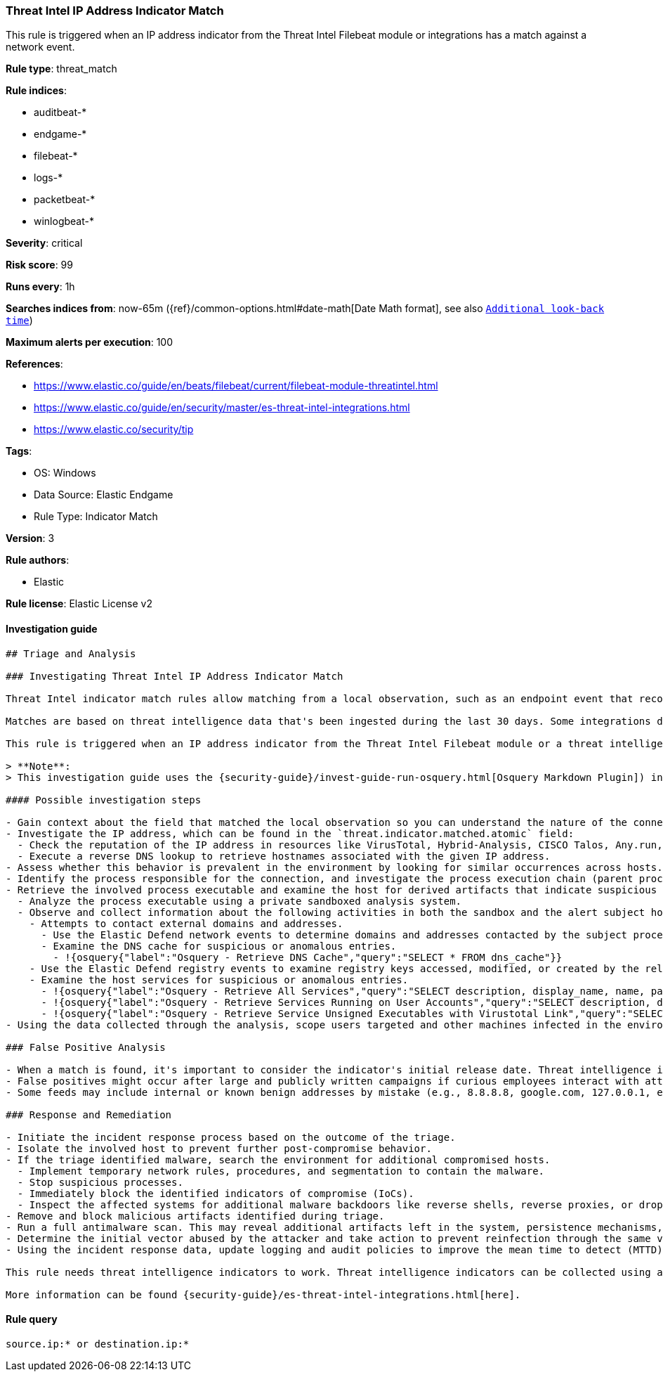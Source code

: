 [[prebuilt-rule-8-7-13-threat-intel-ip-address-indicator-match]]
=== Threat Intel IP Address Indicator Match

This rule is triggered when an IP address indicator from the Threat Intel Filebeat module or integrations has a match against a network event.

*Rule type*: threat_match

*Rule indices*:

* auditbeat-*
* endgame-*
* filebeat-*
* logs-*
* packetbeat-*
* winlogbeat-*

*Severity*: critical

*Risk score*: 99

*Runs every*: 1h

*Searches indices from*: now-65m ({ref}/common-options.html#date-math[Date Math format], see also <<rule-schedule, `Additional look-back time`>>)

*Maximum alerts per execution*: 100

*References*:

* https://www.elastic.co/guide/en/beats/filebeat/current/filebeat-module-threatintel.html
* https://www.elastic.co/guide/en/security/master/es-threat-intel-integrations.html
* https://www.elastic.co/security/tip

*Tags*:

* OS: Windows
* Data Source: Elastic Endgame
* Rule Type: Indicator Match

*Version*: 3

*Rule authors*:

* Elastic

*Rule license*: Elastic License v2


==== Investigation guide


[source, markdown]
----------------------------------
## Triage and Analysis

### Investigating Threat Intel IP Address Indicator Match

Threat Intel indicator match rules allow matching from a local observation, such as an endpoint event that records a file hash with an entry of a file hash stored within the Threat Intel integrations index.

Matches are based on threat intelligence data that's been ingested during the last 30 days. Some integrations don't place expiration dates on their threat indicators, so we strongly recommend validating ingested threat indicators and reviewing match results. When reviewing match results, check associated activity to determine whether the event requires additional investigation.

This rule is triggered when an IP address indicator from the Threat Intel Filebeat module or a threat intelligence integration matches against a network event.

> **Note**:
> This investigation guide uses the {security-guide}/invest-guide-run-osquery.html[Osquery Markdown Plugin]) introduced in Elastic Stack version 8.5.0. Older Elastic Stack versions will display unrendered Markdown in this guide.

#### Possible investigation steps

- Gain context about the field that matched the local observation so you can understand the nature of the connection. This information can be found in the `threat.indicator.matched.field` field.
- Investigate the IP address, which can be found in the `threat.indicator.matched.atomic` field:
  - Check the reputation of the IP address in resources like VirusTotal, Hybrid-Analysis, CISCO Talos, Any.run, etc.
  - Execute a reverse DNS lookup to retrieve hostnames associated with the given IP address.
- Assess whether this behavior is prevalent in the environment by looking for similar occurrences across hosts.
- Identify the process responsible for the connection, and investigate the process execution chain (parent process tree) for unknown processes. Examine their executable files for prevalence, whether they are located in expected locations, and if they are signed with valid digital signatures.
- Retrieve the involved process executable and examine the host for derived artifacts that indicate suspicious activities:
  - Analyze the process executable using a private sandboxed analysis system.
  - Observe and collect information about the following activities in both the sandbox and the alert subject host:
    - Attempts to contact external domains and addresses.
      - Use the Elastic Defend network events to determine domains and addresses contacted by the subject process by filtering by the process' `process.entity_id`.
      - Examine the DNS cache for suspicious or anomalous entries.
        - !{osquery{"label":"Osquery - Retrieve DNS Cache","query":"SELECT * FROM dns_cache"}}
    - Use the Elastic Defend registry events to examine registry keys accessed, modified, or created by the related processes in the process tree.
    - Examine the host services for suspicious or anomalous entries.
      - !{osquery{"label":"Osquery - Retrieve All Services","query":"SELECT description, display_name, name, path, pid, service_type, start_type, status, user_account FROM services"}}
      - !{osquery{"label":"Osquery - Retrieve Services Running on User Accounts","query":"SELECT description, display_name, name, path, pid, service_type, start_type, status, user_account FROM services WHERE\nNOT (user_account LIKE '%LocalSystem' OR user_account LIKE '%LocalService' OR user_account LIKE '%NetworkService' OR\nuser_account == null)\n"}}
      - !{osquery{"label":"Osquery - Retrieve Service Unsigned Executables with Virustotal Link","query":"SELECT concat('https://www.virustotal.com/gui/file/', sha1) AS VtLink, name, description, start_type, status, pid,\nservices.path FROM services JOIN authenticode ON services.path = authenticode.path OR services.module_path =\nauthenticode.path JOIN hash ON services.path = hash.path WHERE authenticode.result != 'trusted'\n"}}
- Using the data collected through the analysis, scope users targeted and other machines infected in the environment.

### False Positive Analysis

- When a match is found, it's important to consider the indicator's initial release date. Threat intelligence is useful for augmenting existing security processes but can quickly become outdated. In other words, some threat intelligence only represents a specific set of activity observed at a specific time. For example, an IP address may have hosted malware observed in a Dridex campaign months ago, but it's possible that IP has been remediated and no longer represents any threat.
- False positives might occur after large and publicly written campaigns if curious employees interact with attacker infrastructure.
- Some feeds may include internal or known benign addresses by mistake (e.g., 8.8.8.8, google.com, 127.0.0.1, etc.). Make sure you understand how blocking a specific domain or address might impact the organization or normal system functioning.

### Response and Remediation

- Initiate the incident response process based on the outcome of the triage.
- Isolate the involved host to prevent further post-compromise behavior.
- If the triage identified malware, search the environment for additional compromised hosts.
  - Implement temporary network rules, procedures, and segmentation to contain the malware.
  - Stop suspicious processes.
  - Immediately block the identified indicators of compromise (IoCs).
  - Inspect the affected systems for additional malware backdoors like reverse shells, reverse proxies, or droppers that attackers could use to reinfect the system.
- Remove and block malicious artifacts identified during triage.
- Run a full antimalware scan. This may reveal additional artifacts left in the system, persistence mechanisms, and malware components.
- Determine the initial vector abused by the attacker and take action to prevent reinfection through the same vector.
- Using the incident response data, update logging and audit policies to improve the mean time to detect (MTTD) and the mean time to respond (MTTR).

This rule needs threat intelligence indicators to work. Threat intelligence indicators can be collected using an {security-guide}/es-threat-intel-integrations.html#agent-ti-integration[Threat Intel module], the {security-guide}/es-threat-intel-integrations.html#ti-mod-integration[Threat Intel module], or a {security-guide}/es-threat-intel-integrations.html#custom-ti-integration[custom integration].

More information can be found {security-guide}/es-threat-intel-integrations.html[here].
----------------------------------

==== Rule query


[source, js]
----------------------------------
source.ip:* or destination.ip:*

----------------------------------
